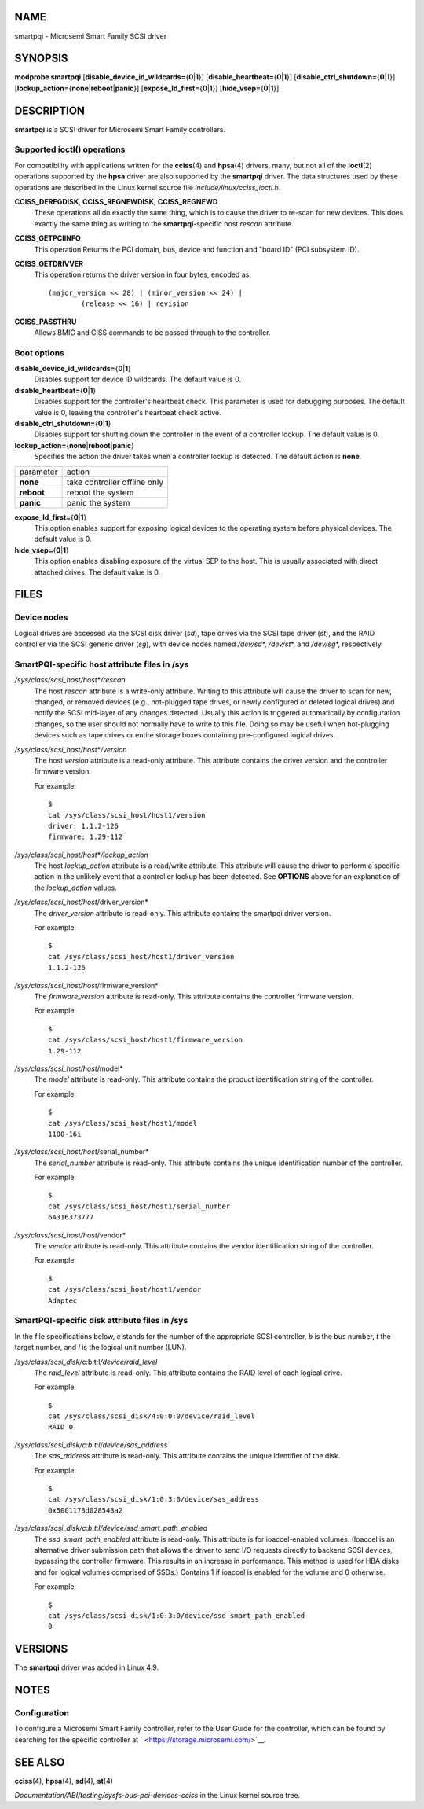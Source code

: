 NAME
====

smartpqi - Microsemi Smart Family SCSI driver

SYNOPSIS
========

**modprobe smartpqi**
[**disable_device_id_wildcards=**\ {**0**\ \|\ **1**}]
[**disable_heartbeat=**\ {**0**\ \|\ **1**}]
[**disable_ctrl_shutdown=**\ {**0**\ \|\ **1**}]
[**lockup_action=**\ {**none**\ \|\ **reboot**\ \|\ **panic**}]
[**expose_ld_first=**\ {**0**\ \|\ **1**}]
[**hide_vsep=**\ {**0**\ \|\ **1**}]

DESCRIPTION
===========

**smartpqi** is a SCSI driver for Microsemi Smart Family controllers.

Supported **ioctl**\ () operations
----------------------------------

For compatibility with applications written for the **cciss**\ (4) and
**hpsa**\ (4) drivers, many, but not all of the **ioctl**\ (2)
operations supported by the **hpsa** driver are also supported by the
**smartpqi** driver. The data structures used by these operations are
described in the Linux kernel source file *include/linux/cciss_ioctl.h*.

**CCISS_DEREGDISK**, **CCISS_REGNEWDISK**, **CCISS_REGNEWD**
   These operations all do exactly the same thing, which is to cause the
   driver to re-scan for new devices. This does exactly the same thing
   as writing to the **smartpqi**-specific host *rescan* attribute.

**CCISS_GETPCIINFO**
   This operation Returns the PCI domain, bus, device and function and
   "board ID" (PCI subsystem ID).

**CCISS_GETDRIVVER**
   This operation returns the driver version in four bytes, encoded as:

   ::

      (major_version << 28) | (minor_version << 24) |
              (release << 16) | revision

**CCISS_PASSTHRU**
   Allows BMIC and CISS commands to be passed through to the controller.

Boot options
------------

**disable_device_id_wildcards=**\ {**0**\ \|\ **1**}
   Disables support for device ID wildcards. The default value is 0.

**disable_heartbeat=**\ {**0**\ \|\ **1**}
   Disables support for the controller's heartbeat check. This parameter
   is used for debugging purposes. The default value is 0, leaving the
   controller's heartbeat check active.

**disable_ctrl_shutdown=**\ {**0**\ \|\ **1**}
   Disables support for shutting down the controller in the event of a
   controller lockup. The default value is 0.

**lockup_action=**\ {**none**\ \|\ **reboot**\ \|\ **panic**}
   Specifies the action the driver takes when a controller lockup is
   detected. The default action is **none**.

========== ============================
parameter  action
**none**   take controller offline only
**reboot** reboot the system
**panic**  panic the system
========== ============================

**expose_ld_first=**\ {**0**\ \|\ **1**}
   This option enables support for exposing logical devices to the
   operating system before physical devices. The default value is 0.

**hide_vsep=**\ {**0**\ \|\ **1**}
   This option enables disabling exposure of the virtual SEP to the
   host. This is usually associated with direct attached drives. The
   default value is 0.

FILES
=====

Device nodes
------------

Logical drives are accessed via the SCSI disk driver (*sd*), tape drives
via the SCSI tape driver (*st*), and the RAID controller via the SCSI
generic driver (*sg*), with device nodes named */dev/sd*\ \*,
*/dev/st*\ \*, and */dev/sg*\ \*, respectively.

SmartPQI-specific host attribute files in **/sys**
--------------------------------------------------

*/sys/class/scsi_host/host*\ \*\ */rescan*
   The host *rescan* attribute is a write-only attribute. Writing to
   this attribute will cause the driver to scan for new, changed, or
   removed devices (e.g., hot-plugged tape drives, or newly configured
   or deleted logical drives) and notify the SCSI mid-layer of any
   changes detected. Usually this action is triggered automatically by
   configuration changes, so the user should not normally have to write
   to this file. Doing so may be useful when hot-plugging devices such
   as tape drives or entire storage boxes containing pre-configured
   logical drives.

*/sys/class/scsi_host/host*\ \*\ */version*
   The host *version* attribute is a read-only attribute. This attribute
   contains the driver version and the controller firmware version.

   For example:

   ::

      $ 
      cat /sys/class/scsi_host/host1/version
      driver: 1.1.2-126
      firmware: 1.29-112

*/sys/class/scsi_host/host*\ \*\ */lockup_action*
   The host *lockup_action* attribute is a read/write attribute. This
   attribute will cause the driver to perform a specific action in the
   unlikely event that a controller lockup has been detected. See
   **OPTIONS** above for an explanation of the *lockup_action* values.

*/sys/class/scsi_host/host*/driver_version*
   The *driver_version* attribute is read-only. This attribute contains
   the smartpqi driver version.

   For example:

   ::

      $ 
      cat /sys/class/scsi_host/host1/driver_version
      1.1.2-126

*/sys/class/scsi_host/host*/firmware_version*
   The *firmware_version* attribute is read-only. This attribute
   contains the controller firmware version.

   For example:

   ::

      $ 
      cat /sys/class/scsi_host/host1/firmware_version
      1.29-112

*/sys/class/scsi_host/host*/model*
   The *model* attribute is read-only. This attribute contains the
   product identification string of the controller.

   For example:

   ::

      $ 
      cat /sys/class/scsi_host/host1/model
      1100-16i

*/sys/class/scsi_host/host*/serial_number*
   The *serial_number* attribute is read-only. This attribute contains
   the unique identification number of the controller.

   For example:

   ::

      $ 
      cat /sys/class/scsi_host/host1/serial_number
      6A316373777

*/sys/class/scsi_host/host*/vendor*
   The *vendor* attribute is read-only. This attribute contains the
   vendor identification string of the controller.

   For example:

   ::

      $ 
      cat /sys/class/scsi_host/host1/vendor
      Adaptec

SmartPQI-specific disk attribute files in **/sys**
--------------------------------------------------

In the file specifications below, *c* stands for the number of the
appropriate SCSI controller, *b* is the bus number, *t* the target
number, and *l* is the logical unit number (LUN).

*/sys/class/scsi_disk/*\ c\ *:*\ b\ *:*\ t\ *:*\ l\ */device/raid_level*
   The *raid_level* attribute is read-only. This attribute contains the
   RAID level of each logical drive.

   For example:

   ::

      $ 
      cat /sys/class/scsi_disk/4:0:0:0/device/raid_level
      RAID 0

*/sys/class/scsi_disk/c*:*b*:*t*:*l/device/sas_address*
   The *sas_address* attribute is read-only. This attribute contains the
   unique identifier of the disk.

   For example:

   ::

      $ 
      cat /sys/class/scsi_disk/1:0:3:0/device/sas_address
      0x5001173d028543a2

*/sys/class/scsi_disk/c*:*b*:*t*:*l/device/ssd_smart_path_enabled*
   The *ssd_smart_path_enabled* attribute is read-only. This attribute
   is for ioaccel-enabled volumes. (Ioaccel is an alternative driver
   submission path that allows the driver to send I/O requests directly
   to backend SCSI devices, bypassing the controller firmware. This
   results in an increase in performance. This method is used for HBA
   disks and for logical volumes comprised of SSDs.) Contains 1 if
   ioaccel is enabled for the volume and 0 otherwise.

   For example:

   ::

      $ 
      cat /sys/class/scsi_disk/1:0:3:0/device/ssd_smart_path_enabled
      0

VERSIONS
========

The **smartpqi** driver was added in Linux 4.9.

NOTES
=====

Configuration
-------------

To configure a Microsemi Smart Family controller, refer to the User
Guide for the controller, which can be found by searching for the
specific controller at ` <https://storage.microsemi.com/>`__.

SEE ALSO
========

**cciss**\ (4), **hpsa**\ (4), **sd**\ (4), **st**\ (4)

*Documentation/ABI/testing/sysfs-bus-pci-devices-cciss* in the Linux
kernel source tree.
